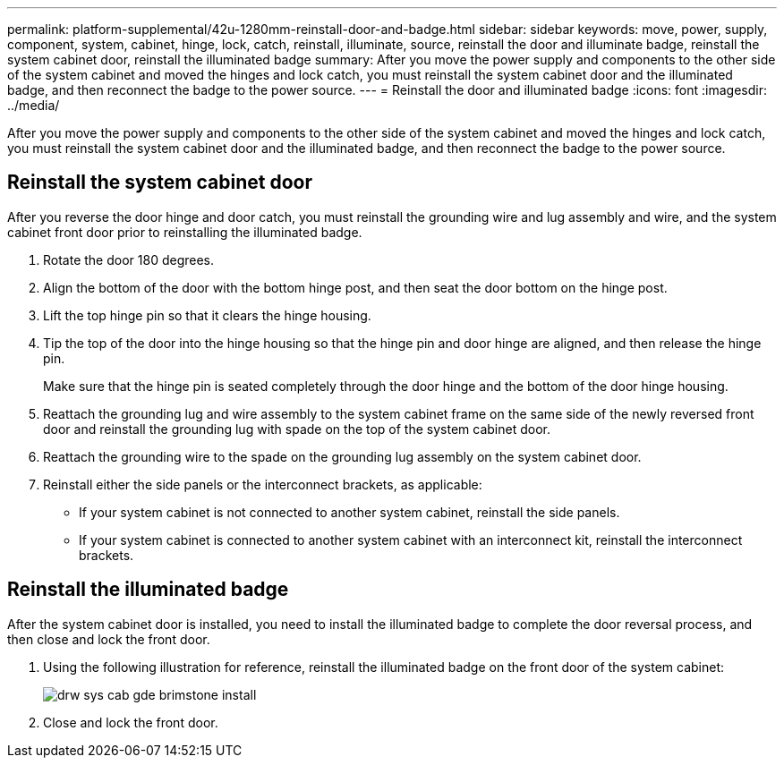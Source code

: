 ---
permalink: platform-supplemental/42u-1280mm-reinstall-door-and-badge.html
sidebar: sidebar
keywords: move, power, supply, component, system, cabinet, hinge, lock, catch, reinstall, illuminate, source, reinstall the door and illuminate badge, reinstall the system cabinet door, reinstall the illuminated badge
summary: After you move the power supply and components to the other side of the system cabinet and moved the hinges and lock catch, you must reinstall the system cabinet door and the illuminated badge, and then reconnect the badge to the power source.
---
= Reinstall the door and illuminated badge
:icons: font
:imagesdir: ../media/

[.lead]
After you move the power supply and components to the other side of the system cabinet and moved the hinges and lock catch, you must reinstall the system cabinet door and the illuminated badge, and then reconnect the badge to the power source.

== Reinstall the system cabinet door

[.lead]
After you reverse the door hinge and door catch, you must reinstall the grounding wire and lug assembly and wire, and the system cabinet front door prior to reinstalling the illuminated badge.

. Rotate the door 180 degrees.
. Align the bottom of the door with the bottom hinge post, and then seat the door bottom on the hinge post.
. Lift the top hinge pin so that it clears the hinge housing.
. Tip the top of the door into the hinge housing so that the hinge pin and door hinge are aligned, and then release the hinge pin.
+
Make sure that the hinge pin is seated completely through the door hinge and the bottom of the door hinge housing.

. Reattach the grounding lug and wire assembly to the system cabinet frame on the same side of the newly reversed front door and reinstall the grounding lug with spade on the top of the system cabinet door.
. Reattach the grounding wire to the spade on the grounding lug assembly on the system cabinet door.
. Reinstall either the side panels or the interconnect brackets, as applicable:
 ** If your system cabinet is not connected to another system cabinet, reinstall the side panels.
 ** If your system cabinet is connected to another system cabinet with an interconnect kit, reinstall the interconnect brackets.

== Reinstall the illuminated badge

[.lead]
After the system cabinet door is installed, you need to install the illuminated badge to complete the door reversal process, and then close and lock the front door.

. Using the following illustration for reference, reinstall the illuminated badge on the front door of the system cabinet:
+
image::../media/drw_sys_cab_gde_brimstone_install.gif[]

. Close and lock the front door.
